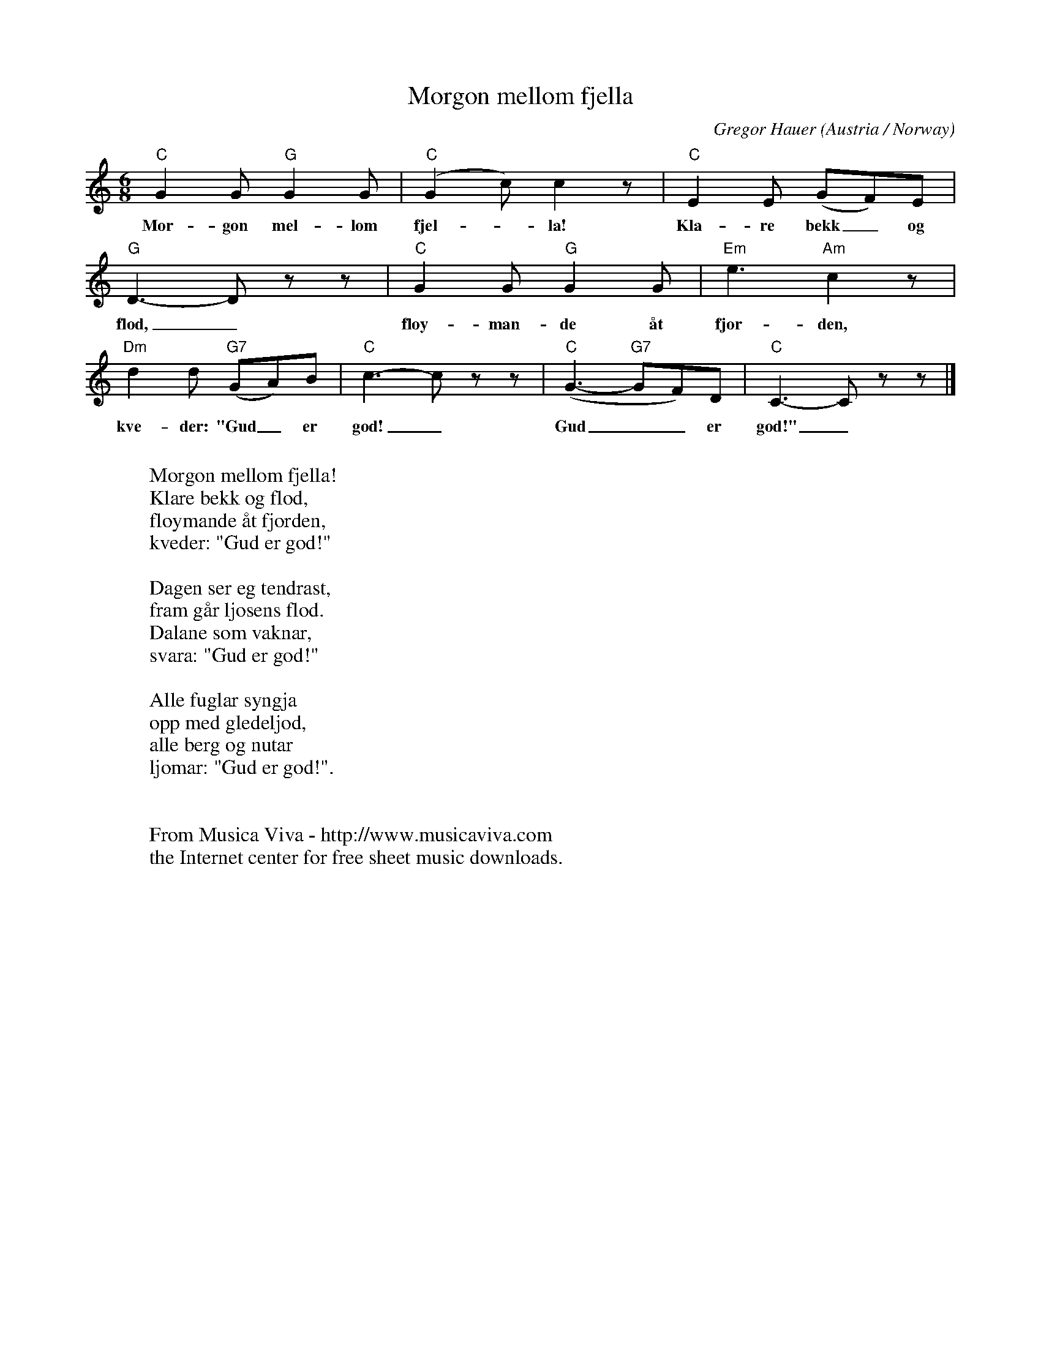 X:2906
T:Morgon mellom fjella
C:Gregor Hauer
O:Austria / Norway
Z:Transcribed by Frank Nordberg - http://www.musicaviva.com
F:http://abc.musicaviva.com/tunes/hauer-gregor/hauer-morgon-mellom-fjella.abc
M:6/8
L:1/8
K:C
"C"G2G "G"G2G|"C"(G2c) c2 z|"C"E2E (GF)E|
w:Mor-gon mel-lom fjel--la! Kla-re bekk_ og
"G"D3-D z z|"C"G2G "G"G2G|"Em"e3 "Am"c2 z|
w:flod,_ fl\oy-man-de \aat fjor-den,
"Dm"d2d "G7"(GA)B|"C"c3-c zz|"C"(G3- "G7"GF)D|"C"C3-C z z|]
w:kve-der: "Gud_ er god!_ Gud__ er god!"_
W:
W:Morgon mellom fjella!
W:Klare bekk og flod,
W:fl\oymande \aat fjorden,
W:kveder: "Gud er god!"
W:
W:Dagen ser eg tendrast,
W:fram g\aar ljosens flod.
W:Dalane som vaknar,
W:svara: "Gud er god!"
W:
W:Alle fuglar syngja
W:opp med gledeljod,
W:alle berg og nutar
W:ljomar: "Gud er god!".
W:
W:
W:  From Musica Viva - http://www.musicaviva.com
W:  the Internet center for free sheet music downloads.


